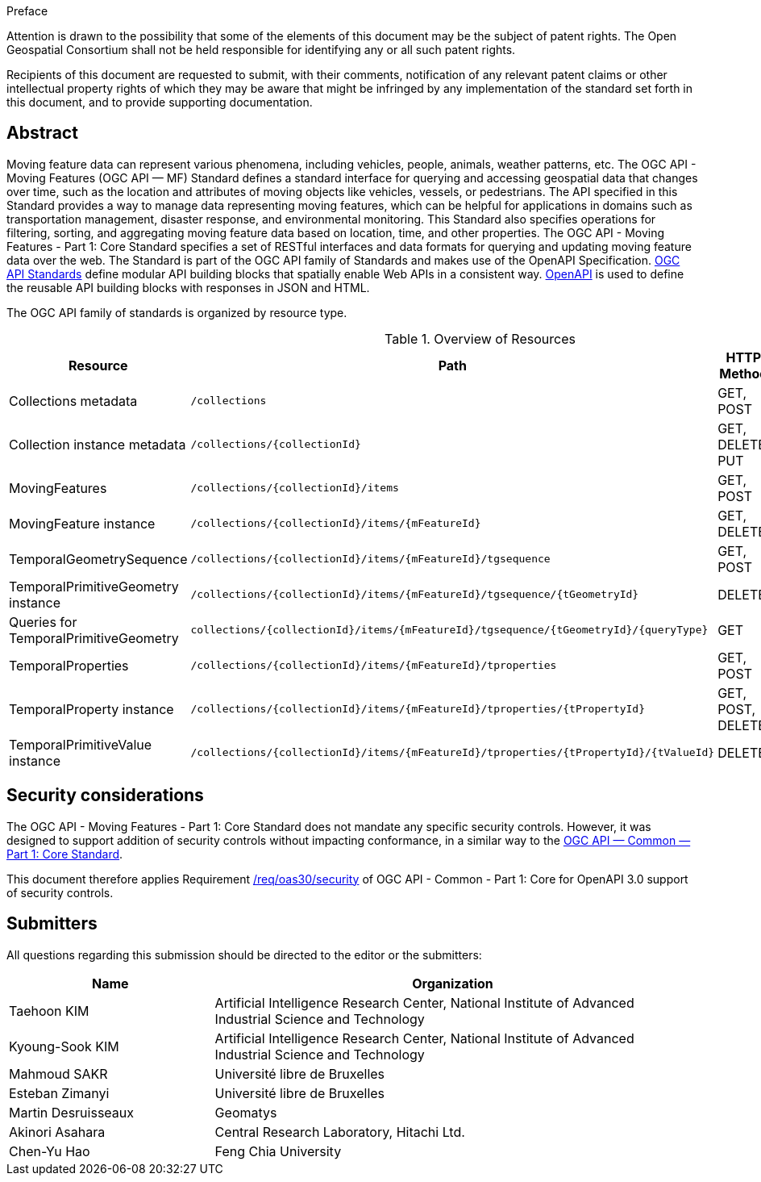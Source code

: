 .Preface

////
*OGC Declaration*
////

Attention is drawn to the possibility that some of the elements of this document may be the subject of patent rights. The Open Geospatial Consortium shall not be held responsible for identifying any or all such patent rights.

Recipients of this document are requested to submit, with their comments, notification of any relevant patent claims or other intellectual property rights of which they may be aware that might be infringed by any implementation of the standard set forth in this document, and to provide supporting documentation.

[abstract]
== Abstract

Moving feature data can represent various phenomena, including vehicles, people, animals, weather patterns, etc.
The OGC API - Moving Features (OGC API — MF) Standard defines a standard interface for querying and accessing geospatial data that changes over time, such as the location and attributes of moving objects like vehicles, vessels, or pedestrians.
The API specified in this Standard provides a way to manage data representing moving features, which can be helpful for applications in domains such as transportation management, disaster response, and environmental monitoring. This Standard also specifies operations for filtering, sorting, and aggregating moving feature data based on location, time, and other properties. The OGC API - Moving Features - Part 1: Core Standard specifies a set of RESTful interfaces and data formats for querying and updating moving feature data over the web. The Standard is part of the OGC API family of Standards and makes use of the OpenAPI Specification.
<<OGC-API,OGC API Standards>> define modular API building blocks that spatially enable Web APIs in a consistent way.
<<OPENAPI,OpenAPI>> is used to define the reusable API building blocks with responses in JSON and HTML.

The OGC API family of standards is organized by resource type.

[[common-paths]]
.Overview of Resources
[width="99%",cols=",,,",options="header"]
|====
| Resource | Path | HTTP Method | Document Reference
// | Landing page                  | ``/``                           | GET | <<common-landingpage-section, 7.2 API Landing Page>>
// | API definition                 | ``/api``                        | GET | <<common-api-section, 7.3 API Definition>>
// | Conformance classes           | ``/conformance``                | GET | <<common-conformance-section, 7.4 Declaration of Conformance Classes>>
| Collections metadata          | ``/collections``                | GET, POST | <<resource-collections-section,Resource Collections>>
| Collection instance metadata  | ``/collections/{collectionId}`` | GET, DELETE, PUT | <<resource-collection-section,Resource Collection>>
| MovingFeatures                | ``/collections/{collectionId}/items`` | GET, POST | <<resource-movingfeatures-section,Resource MovingFeatures>>
| MovingFeature instance        | ``/collections/{collectionId}/items/{mFeatureId}`` | GET, DELETE | <<resource-movingfeature-section,Resource MovingFeature>>
| TemporalGeometrySequence      | ``/collections/{collectionId}/items/{mFeatureId}/tgsequence`` | GET, POST | <<resource-temporalGeometrySequence-section,Resource TemporalGeometrySequence>>
| TemporalPrimitiveGeometry instance     | ``/collections/{collectionId}/items/{mFeatureId}/tgsequence/{tGeometryId}`` | DELETE | <<resource-temporalPrimitiveGeometry-section,Resource TemporalPrimitiveGeometry>>
| Queries for TemporalPrimitiveGeometry  | ``collections/{collectionId}/items/{mFeatureId}/tgsequence/{tGeometryId}/{queryType}`` | GET | <<resource-tgsequenceQuery-section,TemporalGeometry Query Resources>>
| TemporalProperties   | ``/collections/{collectionId}/items/{mFeatureId}/tproperties`` | GET, POST | <<resource-temporalProperties-section,Resource TemporalProperties>>
| TemporalProperty instance     | ``/collections/{collectionId}/items/{mFeatureId}/tproperties/{tPropertyId}`` | GET, POST, DELETE | <<resource-temporalProperty-section,Resource TemporalProperty>>
| TemporalPrimitiveValue instance     | ``/collections/{collectionId}/items/{mFeatureId}/tproperties/{tPropertyId}/{tValueId}`` | DELETE | <<resource-temporalPrimitiveValue-section,Resource TemporalProperty>>
|====


== Security considerations

The OGC API - Moving Features - Part 1: Core Standard does not mandate any specific security controls.
However, it was designed to support addition of security controls without impacting conformance, in a similar way to the link:https://docs.ogc.org/is/19-072/19-072.html#_91afaabd-dc29-41eb-805d-15e1afd18825[OGC API — Common — Part 1: Core Standard].

This document therefore applies Requirement link:https://docs.ogc.org/is/19-072/19-072.html#rc_oas30-security[/req/oas30/security] of OGC API - Common - Part 1: Core for OpenAPI 3.0 support of security controls.


== Submitters

All questions regarding this submission should be directed to the editor or the submitters:

[[tbl_submitters]]
[width="99%", cols="3,7",options="header"]
|===========================================================
|*Name*                 |*Organization*
|Taehoon KIM            |Artificial Intelligence Research Center, National Institute of Advanced Industrial Science and Technology
|Kyoung-Sook KIM        |Artificial Intelligence Research Center, National Institute of Advanced Industrial Science and Technology
|Mahmoud SAKR           |Université libre de Bruxelles
|Esteban Zimanyi        |Université libre de Bruxelles
|Martin Desruisseaux    |Geomatys
|Akinori Asahara        |Central Research Laboratory, Hitachi Ltd.
|Chen-Yu Hao            |Feng Chia University
|===========================================================
